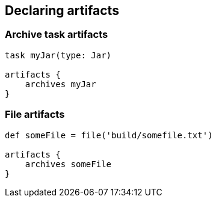 == Declaring artifacts

=== Archive task artifacts

----
task myJar(type: Jar)

artifacts {
    archives myJar
}
----

===  File artifacts

----
def someFile = file('build/somefile.txt')

artifacts {
    archives someFile
}
----





